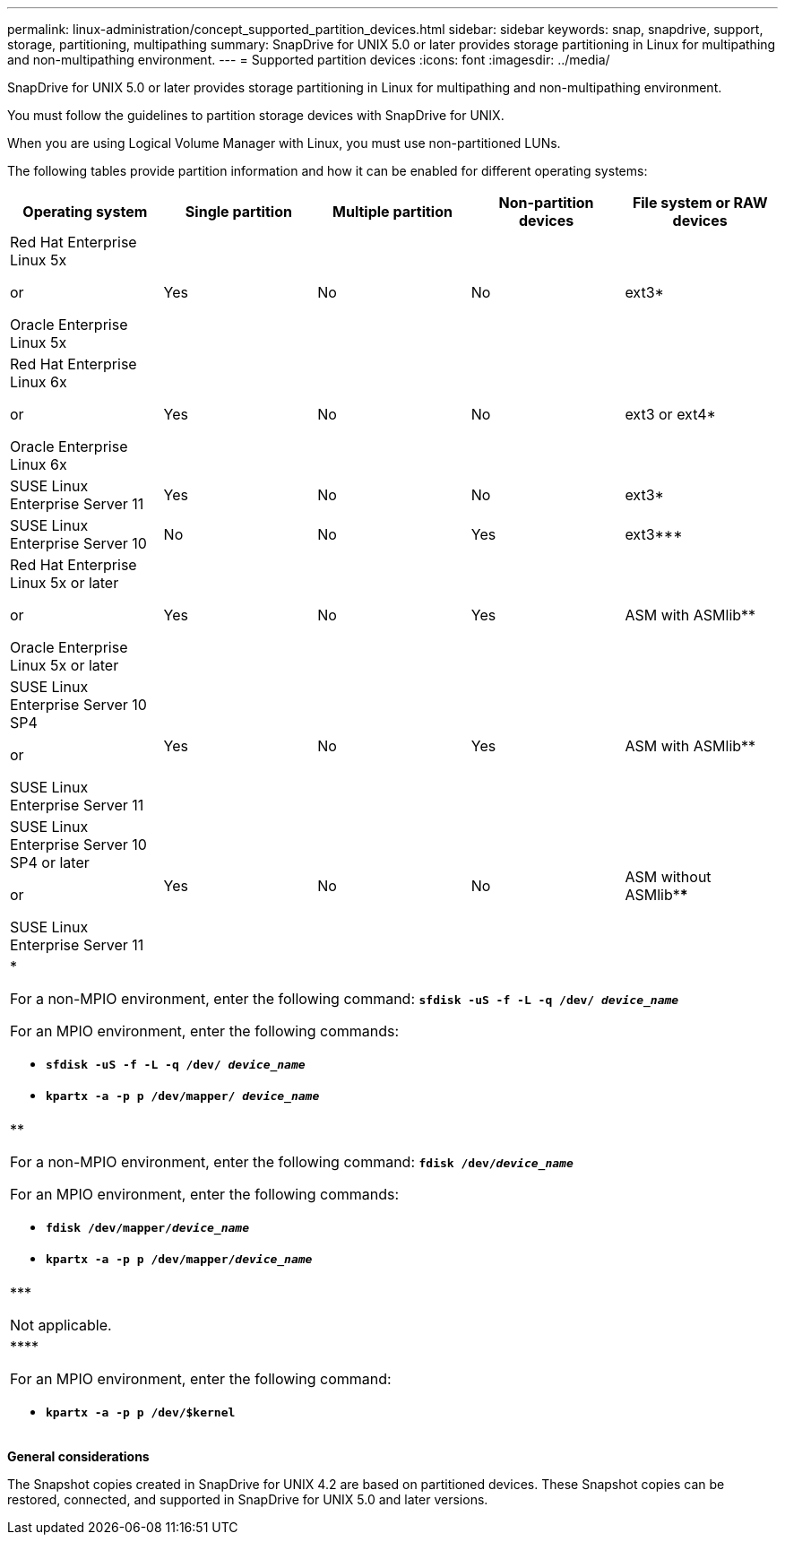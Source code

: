 ---
permalink: linux-administration/concept_supported_partition_devices.html
sidebar: sidebar
keywords: snap, snapdrive, support, storage, partitioning, multipathing
summary: SnapDrive for UNIX 5.0 or later provides storage partitioning in Linux for multipathing and non-multipathing environment.
---
= Supported partition devices
:icons: font
:imagesdir: ../media/

[.lead]
SnapDrive for UNIX 5.0 or later provides storage partitioning in Linux for multipathing and non-multipathing environment.

You must follow the guidelines to partition storage devices with SnapDrive for UNIX.

When you are using Logical Volume Manager with Linux, you must use non-partitioned LUNs.

The following tables provide partition information and how it can be enabled for different operating systems:

[options="header"]
|===
| Operating system| Single partition| Multiple partition| Non-partition devices| File system or RAW devices
a|
Red Hat Enterprise Linux 5x

or

Oracle Enterprise Linux 5x
a|
Yes
a|
No
a|
No
a|
ext3*
a|
Red Hat Enterprise Linux 6x

or

Oracle Enterprise Linux 6x
a|
Yes
a|
No
a|
No
a|
ext3 or ext4*
a|
SUSE Linux Enterprise Server 11
a|
Yes
a|
No
a|
No
a|
ext3*
a|
SUSE Linux Enterprise Server 10
a|
No
a|
No
a|
Yes
a|
ext3***
a|
Red Hat Enterprise Linux 5x or later

or

Oracle Enterprise Linux 5x or later
a|
Yes
a|
No
a|
Yes
a|
ASM with ASMlib**
a|
SUSE Linux Enterprise Server 10 SP4

or

SUSE Linux Enterprise Server 11
a|
Yes
a|
No
a|
Yes
a|
ASM with ASMlib**
a|
SUSE Linux Enterprise Server 10 SP4 or later

or

SUSE Linux Enterprise Server 11
a|
Yes
a|
No
a|
No
a|
ASM without ASMlib****
5+a|
*

For a non-MPIO environment, enter the following command: `*sfdisk -uS -f -L -q /dev/ _device_name_*`

For an MPIO environment, enter the following commands:

* `*sfdisk -uS -f -L -q /dev/ _device_name_*`
* `*kpartx -a -p p /dev/mapper/ _device_name_*`
5+a|
**

For a non-MPIO environment, enter the following command:
`*fdisk /dev/_device_name_*`

For an MPIO environment, enter the following commands:

* `*fdisk /dev/mapper/_device_name_*`
* `*kpartx -a -p p /dev/mapper/_device_name_*`
5+a|
\***

Not applicable.

5+a|
\****

For an MPIO environment, enter the following command:

* `*kpartx -a -p p /dev/$kernel*`

|===
*General considerations*

The Snapshot copies created in SnapDrive for UNIX 4.2 are based on partitioned devices. These Snapshot copies can be restored, connected, and supported in SnapDrive for UNIX 5.0 and later versions.
